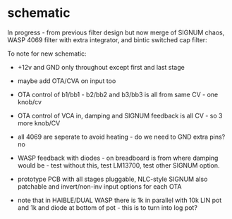 * schematic

In progress - from previous filter design but now merge of SIGNUM
chaos, WASP 4069 filter with extra integrator, and bintic switched
cap filter:

To note for new schematic:

- +12v and GND only throughout except first and last stage
- maybe add OTA/CVA on input too
- OTA control of b1/bb1 - b2/bb2 and b3/bb3 is all from same CV - one knob/cv
- OTA control of VCA in, damping and SIGNUM feedback is all CV - so 3 more knob/CV

- all 4069 are seperate to avoid heating - do we need to GND extra pins? no

- WASP feedback with diodes - on breadboard is from where damping would be - test without this, test LM13700, test other SIGNUM option.

- prototype PCB with all stages pluggable, NLC-style SIGNUM also patchable and invert/non-inv input options for each OTA  

- note that in HAIBLE/DUAL WASP there is 1k in parallel with 10k LIN pot and 1k and diode at bottom of pot - this is to turn into log pot?

